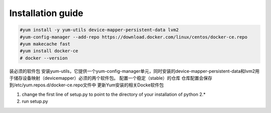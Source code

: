 =================
Installation guide
=================
.. code:: shell

    #yum install -y yum-utils device-mapper-persistent-data lvm2
    #yum-config-manager --add-repo https://download.docker.com/linux/centos/docker-ce.repo
    #yum makecache fast
    #yum install docker-ce
    # docker --version

装必须的软件包
安装yum-utils，它提供一个yum-config-manager单元，同时安装的device-mapper-persistent-data和lvm2用于储存设备映射（devicemapper）必须的两个软件包。
配置一个稳定（stable）的仓库
仓库配置会保存到/etc/yum.repos.d/docker-ce.repo文件中
更新Yum安装的相关Docke软件包


1. change the first line of setup.py to point to the directory of your installation of python 2.*
2. run setup.py

